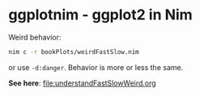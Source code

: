 * ggplotnim - ggplot2 in Nim

Weird behavior:

#+BEGIN_SRC sh
nim c -r bookPlots/weirdFastSlow.nim
#+END_SRC
or use =-d:danger=. Behavior is more or less the same.

*See here*: [[file:understandFastSlowWeird.org]]
